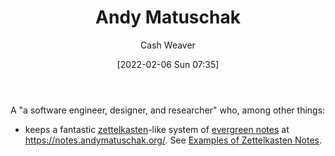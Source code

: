 :PROPERTIES:
:ID:       df479fb9-f7b0-4e3a-a7eb-41849fbc190e
:DIR:      /home/cashweaver/proj/roam/attachments/df479fb9-f7b0-4e3a-a7eb-41849fbc190e
:END:
#+title: Andy Matuschak
#+author: Cash Weaver
#+date: [2022-02-06 Sun 07:35]

A "a software engineer, designer, and researcher" who, among other things:

- keeps a fantastic [[id:b130e6f2-31a1-4c3a-ae8b-7d8208a69710][zettelkasten]]-like system of [[id:eb88f117-4925-42c7-a9cf-5789987fd933][evergreen notes]] at https://notes.andymatuschak.org/. See [[id:32438fd5-c050-46a9-9611-97d571512f3e][Examples of Zettelkasten Notes]].
* Anki :noexport:
:PROPERTIES:
:ANKI_DECK: Default
:END:



